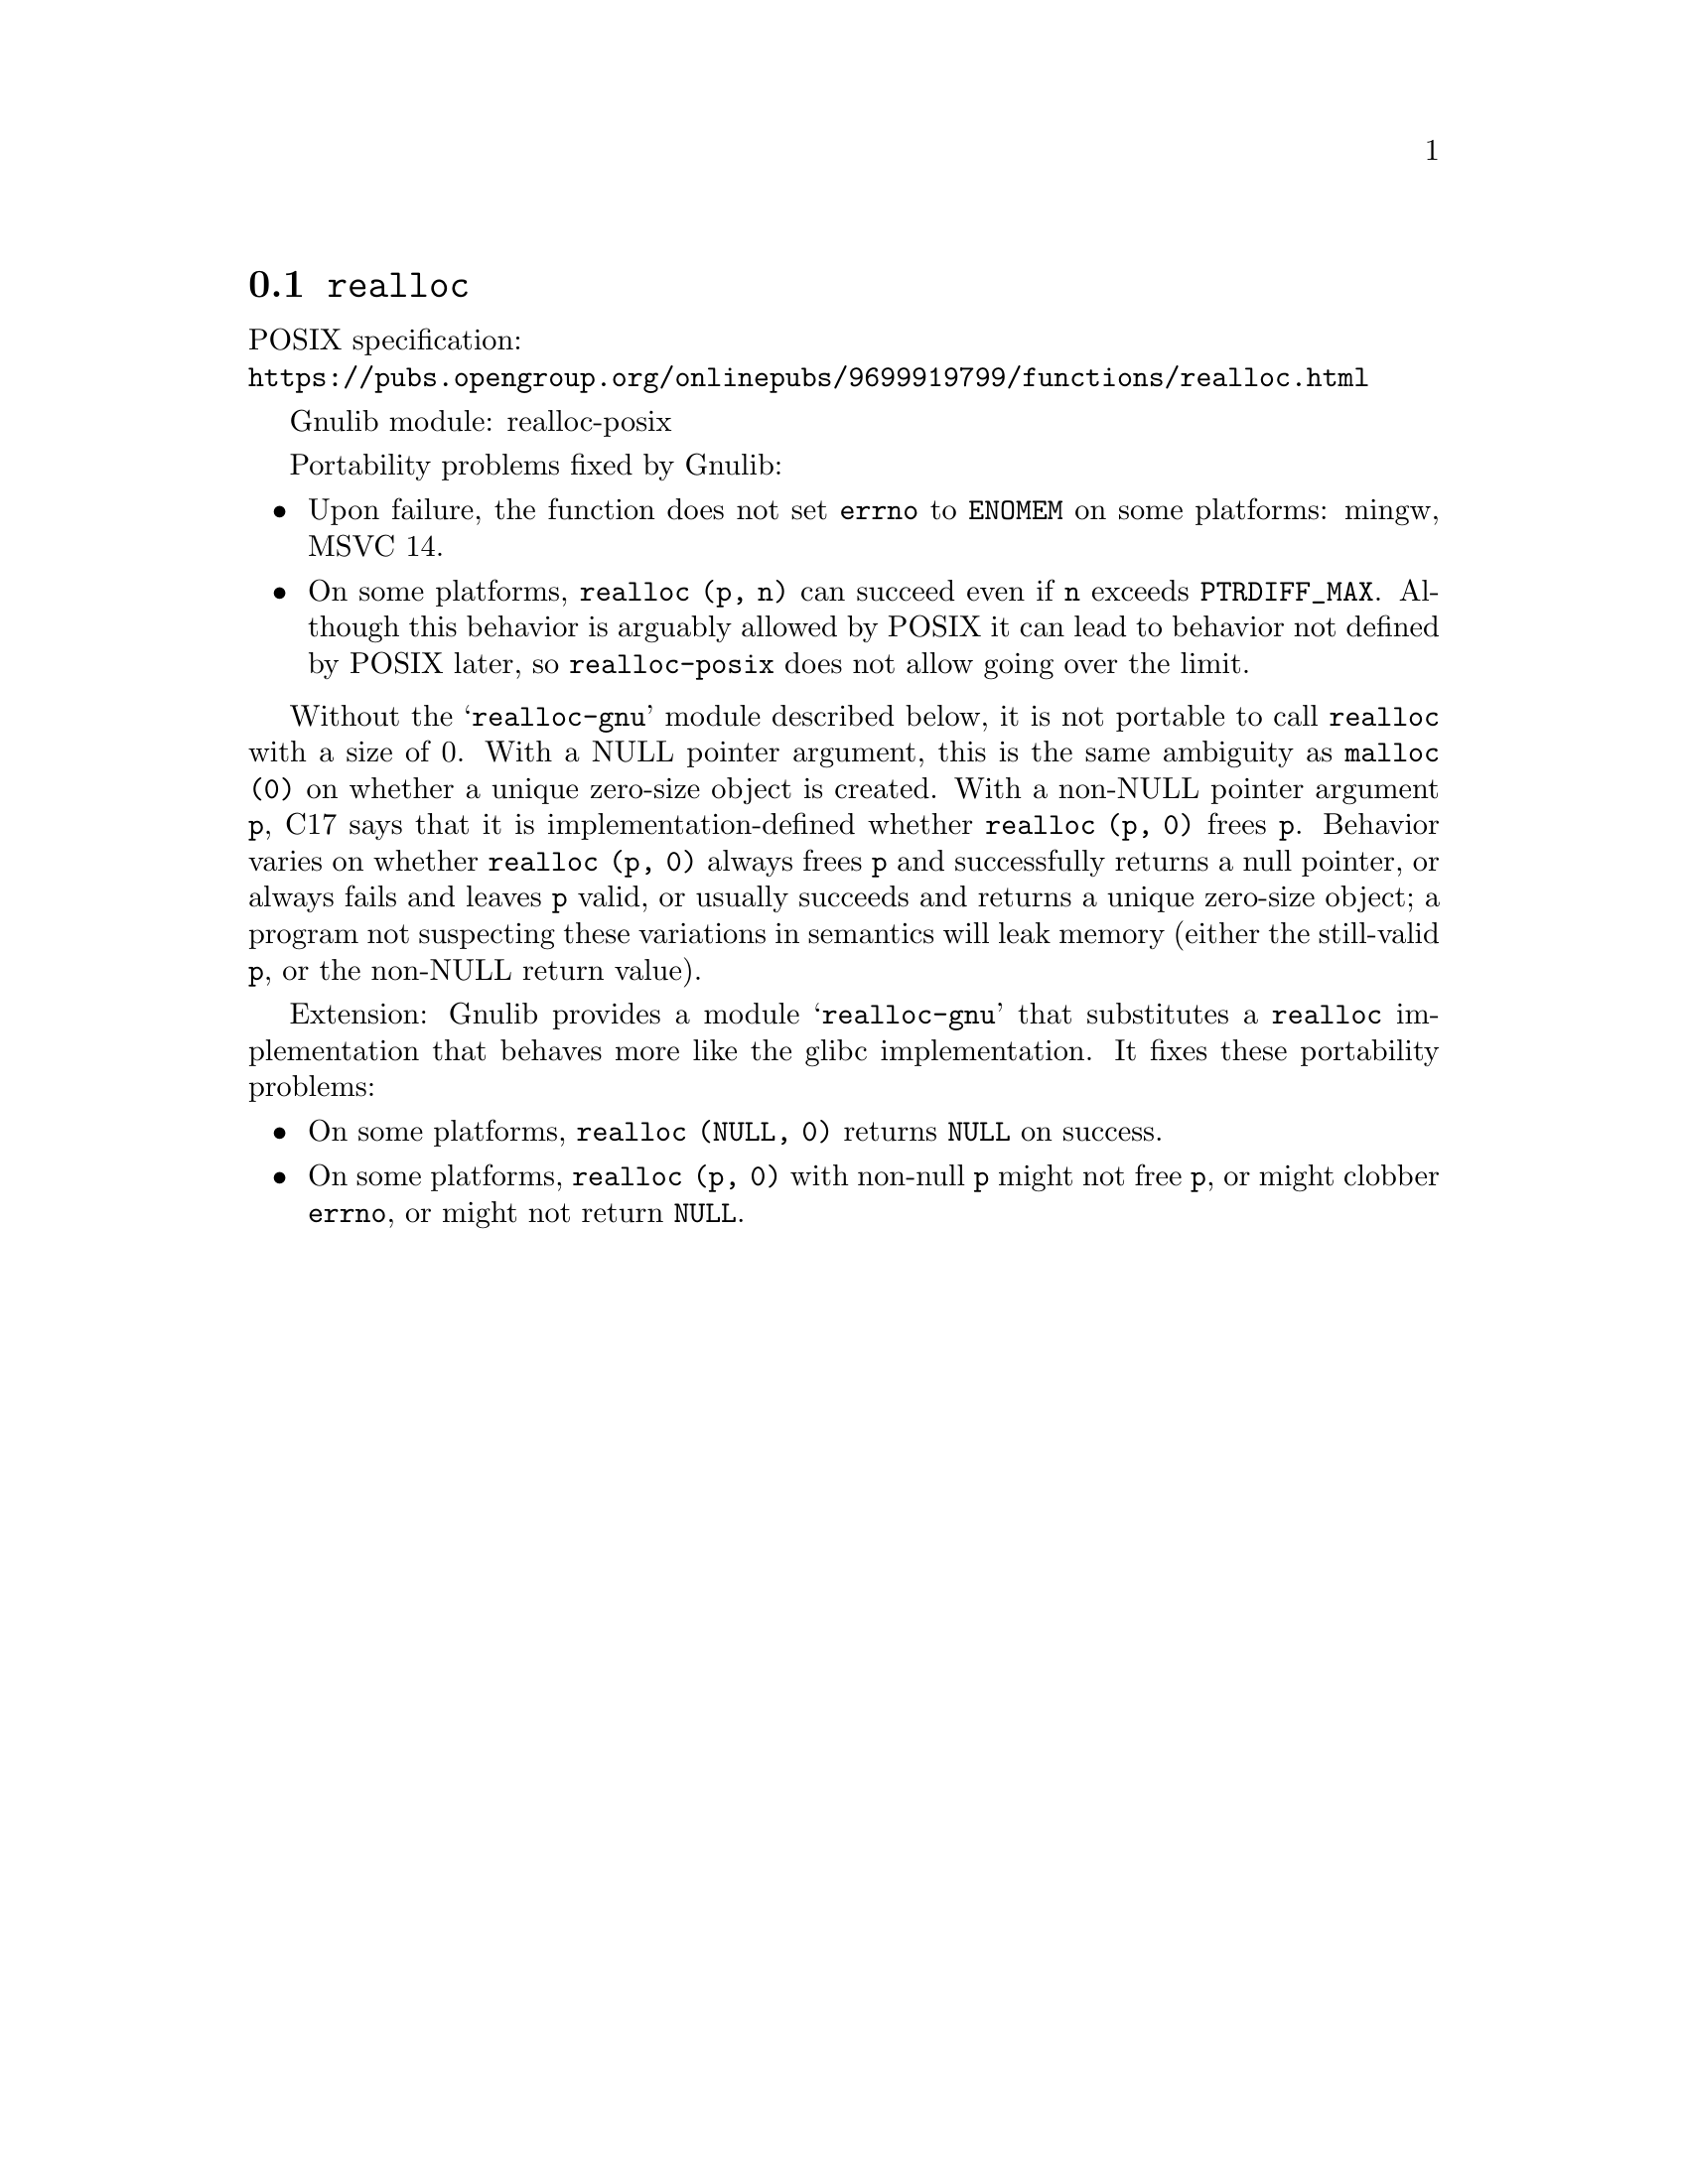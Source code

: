 @node realloc
@section @code{realloc}
@findex realloc

POSIX specification:@* @url{https://pubs.opengroup.org/onlinepubs/9699919799/functions/realloc.html}

Gnulib module: realloc-posix

Portability problems fixed by Gnulib:
@itemize
@item
Upon failure, the function does not set @code{errno} to @code{ENOMEM} on
some platforms:
mingw, MSVC 14.

@item
On some platforms, @code{realloc (p, n)} can succeed even if @code{n}
exceeds @code{PTRDIFF_MAX}.  Although this behavior is arguably
allowed by POSIX it can lead to behavior not defined by POSIX later,
so @code{realloc-posix} does not allow going over the limit.
@end itemize

Without the @samp{realloc-gnu} module described below, it is not portable
to call @code{realloc} with a size of 0.  With a
NULL pointer argument, this is the same ambiguity as @code{malloc (0)}
on whether a unique zero-size object is created.  With a non-NULL
pointer argument @code{p}, C17 says that it is implementation-defined
whether @code{realloc (p, 0)} frees @code{p}.
Behavior varies on whether @code{realloc (p, 0)} always frees @code{p}
and successfully returns a null pointer, or always
fails and leaves @code{p} valid, or usually succeeds and returns a
unique zero-size object; a program not suspecting these variations in
semantics will leak memory (either the still-valid @code{p}, or the
non-NULL return value).

Extension: Gnulib provides a module @samp{realloc-gnu} that substitutes a
@code{realloc} implementation that behaves more like the glibc implementation.
It fixes these portability problems:

@itemize
@item
On some platforms, @code{realloc (NULL, 0)} returns @code{NULL} on success.

@item
On some platforms, @code{realloc (p, 0)} with non-null @code{p}
might not free @code{p}, or might clobber @code{errno},
or might not return @code{NULL}.
@end itemize
